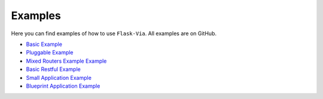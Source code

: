 Examples
--------

Here you can find examples of how to use ``Flask-Via``. All examples are
on GitHub.

* `Basic Example <https://github.com/thisissoon/Flask-Via/blob/master/flask_via/examples/basic.py>`_
* `Pluggable Example <https://github.com/thisissoon/Flask-Via/blob/master/flask_via/examples/pluggable.py>`_
* `Mixed Routers Example Example <https://github.com/thisissoon/Flask-Via/blob/master/flask_via/examples/mixed.py>`_
* `Basic Restful Example <https://github.com/thisissoon/Flask-Via/blob/master/flask_via/examples/restful.py>`_
* `Small Application Example <https://github.com/thisissoon/Flask-Via/tree/master/flask_via/examples/small>`_
* `Blueprint Application Example <https://github.com/thisissoon/Flask-Via/tree/master/flask_via/examples/blueprints>`_
